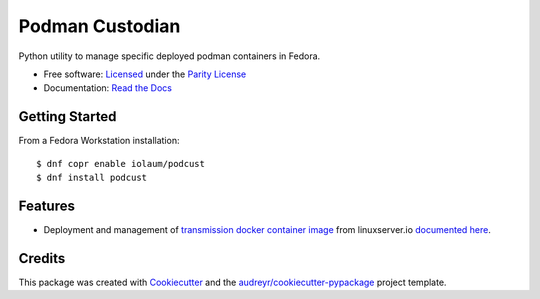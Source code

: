 ================
Podman Custodian
================


.. image:: https://img.shields.io/pypi/v/podcust.svg
        :target: https://pypi.python.org/pypi/podcust

.. image:: https://github.com/Iolaum/podcust/workflows/CI/badge.svg
        :target: https://github.com/Iolaum/podcust/actions

.. image:: https://readthedocs.org/projects/podcust/badge/?version=latest
        :target: https://podcust.readthedocs.io/en/latest/?badge=latest
        :alt: Documentation Status


.. image:: https://pyup.io/repos/github/Iolaum/podcust/shield.svg
     :target: https://pyup.io/repos/github/Iolaum/podcust/
     :alt: Updates



Python utility to manage specific deployed podman containers in Fedora.


* Free software: `Licensed`_ under the `Parity License`_
* Documentation:  `Read the Docs`_

.. _`Parity License`: https://paritylicense.com/
.. _`Read the Docs`: https://podcust.readthedocs.io
.. _`Licensed`: https://github.com/Iolaum/podcust/blob/main/License.md

Getting Started
---------------

From a Fedora Workstation installation::

    $ dnf copr enable iolaum/podcust 
    $ dnf install podcust

Features
--------

* Deployment and management of transmission_ `docker container image`_ from linuxserver.io
  `documented here`_.

.. _`transmission`: https://transmissionbt.com/about/
.. _`docker container image`: https://github.com/linuxserver/docker-transmission
.. _`documented here`: https://docs.linuxserver.io/images/docker-transmission

Credits
-------

This package was created with Cookiecutter_ and the `audreyr/cookiecutter-pypackage`_ project
template.

.. _Cookiecutter: https://github.com/audreyr/cookiecutter
.. _`audreyr/cookiecutter-pypackage`: https://github.com/audreyr/cookiecutter-pypackage
